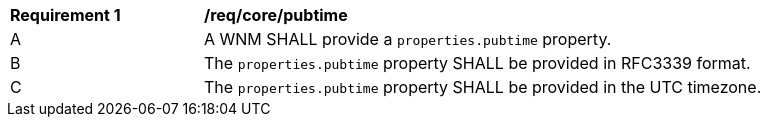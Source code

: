 [[req_core_pubtime]]
[width="90%",cols="2,6a"]
|===
^|*Requirement {counter:req-id}* |*/req/core/pubtime*
^|A |A WNM SHALL provide a `+properties.pubtime+` property.
^|B |The `+properties.pubtime+` property SHALL be provided in RFC3339 format.
^|C |The `+properties.pubtime+` property SHALL be provided in the UTC timezone.
|===
